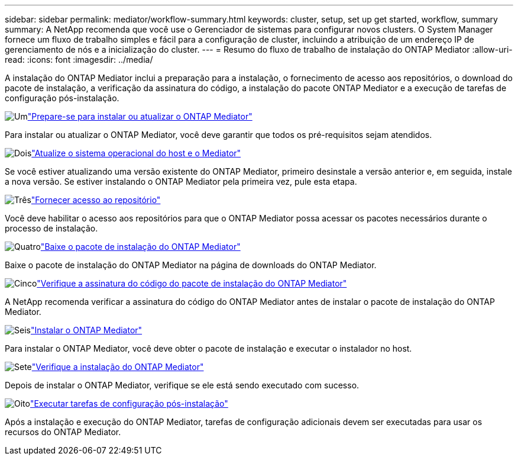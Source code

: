 ---
sidebar: sidebar 
permalink: mediator/workflow-summary.html 
keywords: cluster, setup, set up get started, workflow, summary 
summary: A NetApp recomenda que você use o Gerenciador de sistemas para configurar novos clusters. O System Manager fornece um fluxo de trabalho simples e fácil para a configuração de cluster, incluindo a atribuição de um endereço IP de gerenciamento de nós e a inicialização do cluster. 
---
= Resumo do fluxo de trabalho de instalação do ONTAP Mediator
:allow-uri-read: 
:icons: font
:imagesdir: ../media/


[role="lead"]
A instalação do ONTAP Mediator inclui a preparação para a instalação, o fornecimento de acesso aos repositórios, o download do pacote de instalação, a verificação da assinatura do código, a instalação do pacote ONTAP Mediator e a execução de tarefas de configuração pós-instalação.

.image:https://raw.githubusercontent.com/NetAppDocs/common/main/media/number-1.png["Um"]link:index.html["Prepare-se para instalar ou atualizar o ONTAP Mediator"]
[role="quick-margin-para"]
Para instalar ou atualizar o ONTAP Mediator, você deve garantir que todos os pré-requisitos sejam atendidos.

.image:https://raw.githubusercontent.com/NetAppDocs/common/main/media/number-2.png["Dois"]link:upgrade-host-os-mediator-task.html["Atualize o sistema operacional do host e o Mediator"]
[role="quick-margin-para"]
Se você estiver atualizando uma versão existente do ONTAP Mediator, primeiro desinstale a versão anterior e, em seguida, instale a nova versão. Se estiver instalando o ONTAP Mediator pela primeira vez, pule esta etapa.

.image:https://raw.githubusercontent.com/NetAppDocs/common/main/media/number-3.png["Três"]link:enable-access-repos-task.html["Fornecer acesso ao repositório"]
[role="quick-margin-para"]
Você deve habilitar o acesso aos repositórios para que o ONTAP Mediator possa acessar os pacotes necessários durante o processo de instalação.

.image:https://raw.githubusercontent.com/NetAppDocs/common/main/media/number-4.png["Quatro"]link:download-install-pkg-task.html["Baixe o pacote de instalação do ONTAP Mediator"]
[role="quick-margin-para"]
Baixe o pacote de instalação do ONTAP Mediator na página de downloads do ONTAP Mediator.

.image:https://raw.githubusercontent.com/NetAppDocs/common/main/media/number-5.png["Cinco"]link:verify-code-signature-task.html["Verifique a assinatura do código do pacote de instalação do ONTAP Mediator"]
[role="quick-margin-para"]
A NetApp recomenda verificar a assinatura do código do ONTAP Mediator antes de instalar o pacote de instalação do ONTAP Mediator.

.image:https://raw.githubusercontent.com/NetAppDocs/common/main/media/number-6.png["Seis"]link:install-mediator-pkg-task.html["Instalar o ONTAP Mediator"]
[role="quick-margin-para"]
Para instalar o ONTAP Mediator, você deve obter o pacote de instalação e executar o instalador no host.

.image:https://raw.githubusercontent.com/NetAppDocs/common/main/media/number-7.png["Sete"]link:verify-install-task.html["Verifique a instalação do ONTAP Mediator"]
[role="quick-margin-para"]
Depois de instalar o ONTAP Mediator, verifique se ele está sendo executado com sucesso.

.image:https://raw.githubusercontent.com/NetAppDocs/common/main/media/number-8.png["Oito"]link:post-install-config-concept.html["Executar tarefas de configuração pós-instalação"]
[role="quick-margin-para"]
Após a instalação e execução do ONTAP Mediator, tarefas de configuração adicionais devem ser executadas para usar os recursos do ONTAP Mediator.
